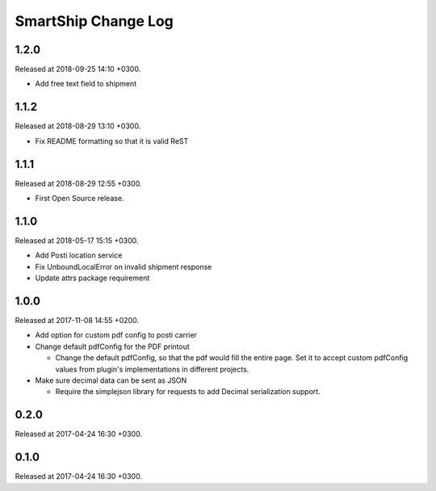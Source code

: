 SmartShip Change Log
====================

1.2.0
-----

Released at 2018-09-25 14:10 +0300.

* Add free text field to shipment


1.1.2
-----

Released at 2018-08-29 13:10 +0300.

* Fix README formatting so that it is valid ReST


1.1.1
-----

Released at 2018-08-29 12:55 +0300.

* First Open Source release.


1.1.0
-----

Released at 2018-05-17 15:15 +0300.

* Add Posti location service
* Fix UnboundLocalError on invalid shipment response
* Update attrs package requirement


1.0.0
-----

Released at 2017-11-08 14:55 +0200.

* Add option for custom pdf config to posti carrier

* Change default pdfConfig for the PDF printout

  * Change the default pdfConfig, so that the pdf would fill the
    entire page.  Set it to accept custom pdfConfig values from
    plugin's implementations in different projects.

* Make sure decimal data can be sent as JSON

  * Require the simplejson library for requests to add Decimal
    serialization support.


0.2.0
-----

Released at 2017-04-24 16:30 +0300.


0.1.0
-----

Released at 2017-04-24 16:30 +0300.
